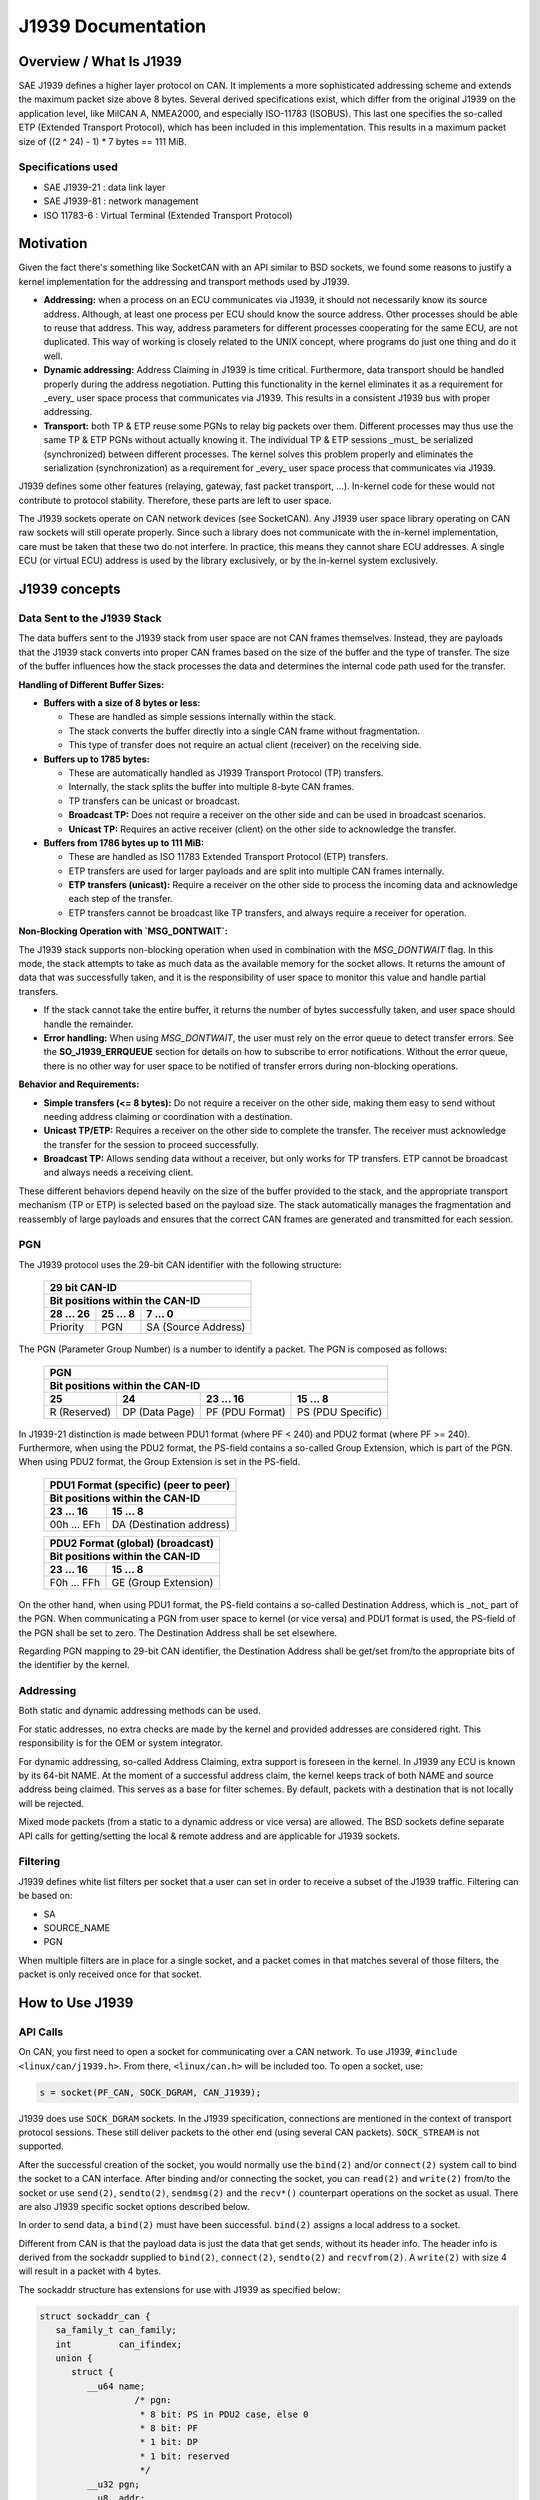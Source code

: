 .. SPDX-License-Identifier: (GPL-2.0 OR MIT)

===================
J1939 Documentation
===================

Overview / What Is J1939
========================

SAE J1939 defines a higher layer protocol on CAN. It implements a more
sophisticated addressing scheme and extends the maximum packet size above 8
bytes. Several derived specifications exist, which differ from the original
J1939 on the application level, like MilCAN A, NMEA2000, and especially
ISO-11783 (ISOBUS). This last one specifies the so-called ETP (Extended
Transport Protocol), which has been included in this implementation. This
results in a maximum packet size of ((2 ^ 24) - 1) * 7 bytes == 111 MiB.

Specifications used
-------------------

* SAE J1939-21 : data link layer
* SAE J1939-81 : network management
* ISO 11783-6  : Virtual Terminal (Extended Transport Protocol)

.. _j1939-motivation:

Motivation
==========

Given the fact there's something like SocketCAN with an API similar to BSD
sockets, we found some reasons to justify a kernel implementation for the
addressing and transport methods used by J1939.

* **Addressing:** when a process on an ECU communicates via J1939, it should
  not necessarily know its source address. Although, at least one process per
  ECU should know the source address. Other processes should be able to reuse
  that address. This way, address parameters for different processes
  cooperating for the same ECU, are not duplicated. This way of working is
  closely related to the UNIX concept, where programs do just one thing and do
  it well.

* **Dynamic addressing:** Address Claiming in J1939 is time critical.
  Furthermore, data transport should be handled properly during the address
  negotiation. Putting this functionality in the kernel eliminates it as a
  requirement for _every_ user space process that communicates via J1939. This
  results in a consistent J1939 bus with proper addressing.

* **Transport:** both TP & ETP reuse some PGNs to relay big packets over them.
  Different processes may thus use the same TP & ETP PGNs without actually
  knowing it. The individual TP & ETP sessions _must_ be serialized
  (synchronized) between different processes. The kernel solves this problem
  properly and eliminates the serialization (synchronization) as a requirement
  for _every_ user space process that communicates via J1939.

J1939 defines some other features (relaying, gateway, fast packet transport,
...). In-kernel code for these would not contribute to protocol stability.
Therefore, these parts are left to user space.

The J1939 sockets operate on CAN network devices (see SocketCAN). Any J1939
user space library operating on CAN raw sockets will still operate properly.
Since such a library does not communicate with the in-kernel implementation, care
must be taken that these two do not interfere. In practice, this means they
cannot share ECU addresses. A single ECU (or virtual ECU) address is used by
the library exclusively, or by the in-kernel system exclusively.

J1939 concepts
==============

Data Sent to the J1939 Stack
----------------------------

The data buffers sent to the J1939 stack from user space are not CAN frames
themselves. Instead, they are payloads that the J1939 stack converts into
proper CAN frames based on the size of the buffer and the type of transfer. The
size of the buffer influences how the stack processes the data and determines
the internal code path used for the transfer.

**Handling of Different Buffer Sizes:**

- **Buffers with a size of 8 bytes or less:**

  - These are handled as simple sessions internally within the stack.

  - The stack converts the buffer directly into a single CAN frame without
    fragmentation.

  - This type of transfer does not require an actual client (receiver) on the
    receiving side.

- **Buffers up to 1785 bytes:**

  - These are automatically handled as J1939 Transport Protocol (TP) transfers.

  - Internally, the stack splits the buffer into multiple 8-byte CAN frames.

  - TP transfers can be unicast or broadcast.

  - **Broadcast TP:** Does not require a receiver on the other side and can be
    used in broadcast scenarios.

  - **Unicast TP:** Requires an active receiver (client) on the other side to
    acknowledge the transfer.

- **Buffers from 1786 bytes up to 111 MiB:**

  - These are handled as ISO 11783 Extended Transport Protocol (ETP) transfers.

  - ETP transfers are used for larger payloads and are split into multiple CAN
    frames internally.

  - **ETP transfers (unicast):** Require a receiver on the other side to
    process the incoming data and acknowledge each step of the transfer.

  - ETP transfers cannot be broadcast like TP transfers, and always require a
    receiver for operation.

**Non-Blocking Operation with `MSG_DONTWAIT`:**

The J1939 stack supports non-blocking operation when used in combination with
the `MSG_DONTWAIT` flag. In this mode, the stack attempts to take as much data
as the available memory for the socket allows. It returns the amount of data
that was successfully taken, and it is the responsibility of user space to
monitor this value and handle partial transfers.

- If the stack cannot take the entire buffer, it returns the number of bytes
  successfully taken, and user space should handle the remainder.

- **Error handling:** When using `MSG_DONTWAIT`, the user must rely on the
  error queue to detect transfer errors. See the **SO_J1939_ERRQUEUE** section
  for details on how to subscribe to error notifications. Without the error
  queue, there is no other way for user space to be notified of transfer errors
  during non-blocking operations.

**Behavior and Requirements:**

- **Simple transfers (<= 8 bytes):** Do not require a receiver on the other
  side, making them easy to send without needing address claiming or
  coordination with a destination.

- **Unicast TP/ETP:** Requires a receiver on the other side to complete the
  transfer. The receiver must acknowledge the transfer for the session to
  proceed successfully.

- **Broadcast TP:** Allows sending data without a receiver, but only works for
  TP transfers. ETP cannot be broadcast and always needs a receiving client.

These different behaviors depend heavily on the size of the buffer provided to
the stack, and the appropriate transport mechanism (TP or ETP) is selected
based on the payload size. The stack automatically manages the fragmentation
and reassembly of large payloads and ensures that the correct CAN frames are
generated and transmitted for each session.

PGN
---

The J1939 protocol uses the 29-bit CAN identifier with the following structure:

  ============  ==============  ====================
  29 bit CAN-ID
  --------------------------------------------------
  Bit positions within the CAN-ID
  --------------------------------------------------
  28 ... 26     25 ... 8        7 ... 0
  ============  ==============  ====================
  Priority      PGN             SA (Source Address)
  ============  ==============  ====================

The PGN (Parameter Group Number) is a number to identify a packet. The PGN
is composed as follows:

  ============  ==============  =================  =================
  PGN
  ------------------------------------------------------------------
  Bit positions within the CAN-ID
  ------------------------------------------------------------------
  25            24              23 ... 16          15 ... 8
  ============  ==============  =================  =================
  R (Reserved)  DP (Data Page)  PF (PDU Format)    PS (PDU Specific)
  ============  ==============  =================  =================

In J1939-21 distinction is made between PDU1 format (where PF < 240) and PDU2
format (where PF >= 240). Furthermore, when using the PDU2 format, the PS-field
contains a so-called Group Extension, which is part of the PGN. When using PDU2
format, the Group Extension is set in the PS-field.

  ==============  ========================
  PDU1 Format (specific) (peer to peer)
  ----------------------------------------
  Bit positions within the CAN-ID
  ----------------------------------------
  23 ... 16       15 ... 8
  ==============  ========================
  00h ... EFh     DA (Destination address)
  ==============  ========================

  ==============  ========================
  PDU2 Format (global) (broadcast)
  ----------------------------------------
  Bit positions within the CAN-ID
  ----------------------------------------
  23 ... 16       15 ... 8
  ==============  ========================
  F0h ... FFh     GE (Group Extension)
  ==============  ========================

On the other hand, when using PDU1 format, the PS-field contains a so-called
Destination Address, which is _not_ part of the PGN. When communicating a PGN
from user space to kernel (or vice versa) and PDU1 format is used, the PS-field
of the PGN shall be set to zero. The Destination Address shall be set
elsewhere.

Regarding PGN mapping to 29-bit CAN identifier, the Destination Address shall
be get/set from/to the appropriate bits of the identifier by the kernel.


Addressing
----------

Both static and dynamic addressing methods can be used.

For static addresses, no extra checks are made by the kernel and provided
addresses are considered right. This responsibility is for the OEM or system
integrator.

For dynamic addressing, so-called Address Claiming, extra support is foreseen
in the kernel. In J1939 any ECU is known by its 64-bit NAME. At the moment of
a successful address claim, the kernel keeps track of both NAME and source
address being claimed. This serves as a base for filter schemes. By default,
packets with a destination that is not locally will be rejected.

Mixed mode packets (from a static to a dynamic address or vice versa) are
allowed. The BSD sockets define separate API calls for getting/setting the
local & remote address and are applicable for J1939 sockets.

Filtering
---------

J1939 defines white list filters per socket that a user can set in order to
receive a subset of the J1939 traffic. Filtering can be based on:

* SA
* SOURCE_NAME
* PGN

When multiple filters are in place for a single socket, and a packet comes in
that matches several of those filters, the packet is only received once for
that socket.

How to Use J1939
================

API Calls
---------

On CAN, you first need to open a socket for communicating over a CAN network.
To use J1939, ``#include <linux/can/j1939.h>``. From there, ``<linux/can.h>`` will be
included too. To open a socket, use:

.. code-block:: C

    s = socket(PF_CAN, SOCK_DGRAM, CAN_J1939);

J1939 does use ``SOCK_DGRAM`` sockets. In the J1939 specification, connections are
mentioned in the context of transport protocol sessions. These still deliver
packets to the other end (using several CAN packets). ``SOCK_STREAM`` is not
supported.

After the successful creation of the socket, you would normally use the ``bind(2)``
and/or ``connect(2)`` system call to bind the socket to a CAN interface. After
binding and/or connecting the socket, you can ``read(2)`` and ``write(2)`` from/to the
socket or use ``send(2)``, ``sendto(2)``, ``sendmsg(2)`` and the ``recv*()`` counterpart
operations on the socket as usual. There are also J1939 specific socket options
described below.

In order to send data, a ``bind(2)`` must have been successful. ``bind(2)`` assigns a
local address to a socket.

Different from CAN is that the payload data is just the data that get sends,
without its header info. The header info is derived from the sockaddr supplied
to ``bind(2)``, ``connect(2)``, ``sendto(2)`` and ``recvfrom(2)``. A ``write(2)`` with size 4 will
result in a packet with 4 bytes.

The sockaddr structure has extensions for use with J1939 as specified below:

.. code-block:: C

      struct sockaddr_can {
         sa_family_t can_family;
         int         can_ifindex;
         union {
            struct {
               __u64 name;
                        /* pgn:
                         * 8 bit: PS in PDU2 case, else 0
                         * 8 bit: PF
                         * 1 bit: DP
                         * 1 bit: reserved
                         */
               __u32 pgn;
               __u8  addr;
            } j1939;
         } can_addr;
      }

``can_family`` & ``can_ifindex`` serve the same purpose as for other SocketCAN sockets.

``can_addr.j1939.pgn`` specifies the PGN (max 0x3ffff). Individual bits are
specified above.

``can_addr.j1939.name`` contains the 64-bit J1939 NAME.

``can_addr.j1939.addr`` contains the address.

The ``bind(2)`` system call assigns the local address, i.e. the source address when
sending packages. If a PGN during ``bind(2)`` is set, it's used as a RX filter.
I.e. only packets with a matching PGN are received. If an ADDR or NAME is set
it is used as a receive filter, too. It will match the destination NAME or ADDR
of the incoming packet. The NAME filter will work only if appropriate Address
Claiming for this name was done on the CAN bus and registered/cached by the
kernel.

On the other hand ``connect(2)`` assigns the remote address, i.e. the destination
address. The PGN from ``connect(2)`` is used as the default PGN when sending
packets. If ADDR or NAME is set it will be used as the default destination ADDR
or NAME. Further a set ADDR or NAME during ``connect(2)`` is used as a receive
filter. It will match the source NAME or ADDR of the incoming packet.

Both ``write(2)`` and ``send(2)`` will send a packet with local address from ``bind(2)`` and the
remote address from ``connect(2)``. Use ``sendto(2)`` to overwrite the destination
address.

If ``can_addr.j1939.name`` is set (!= 0) the NAME is looked up by the kernel and
the corresponding ADDR is used. If ``can_addr.j1939.name`` is not set (== 0),
``can_addr.j1939.addr`` is used.

When creating a socket, reasonable defaults are set. Some options can be
modified with ``setsockopt(2)`` & ``getsockopt(2)``.

RX path related options:

- ``SO_J1939_FILTER`` - configure array of filters
- ``SO_J1939_PROMISC`` - disable filters set by ``bind(2)`` and ``connect(2)``

By default no broadcast packets can be send or received. To enable sending or
receiving broadcast packets use the socket option ``SO_BROADCAST``:

.. code-block:: C

     int value = 1;
     setsockopt(sock, SOL_SOCKET, SO_BROADCAST, &value, sizeof(value));

The following diagram illustrates the RX path:

.. code::

                    +--------------------+
                    |  incoming packet   |
                    +--------------------+
                              |
                              V
                    +--------------------+
                    | SO_J1939_PROMISC?  |
                    +--------------------+
                             |  |
                         no  |  | yes
                             |  |
                   .---------'  `---------.
                   |                      |
     +---------------------------+        |
     | bind() + connect() +      |        |
     | SOCK_BROADCAST filter     |        |
     +---------------------------+        |
                   |                      |
                   |<---------------------'
                   V
     +---------------------------+
     |      SO_J1939_FILTER      |
     +---------------------------+
                   |
                   V
     +---------------------------+
     |        socket recv()      |
     +---------------------------+

TX path related options:
``SO_J1939_SEND_PRIO`` - change default send priority for the socket

Message Flags during send() and Related System Calls
^^^^^^^^^^^^^^^^^^^^^^^^^^^^^^^^^^^^^^^^^^^^^^^^^^^^

``send(2)``, ``sendto(2)`` and ``sendmsg(2)`` take a 'flags' argument. Currently
supported flags are:

* ``MSG_DONTWAIT``, i.e. non-blocking operation.

recvmsg(2)
^^^^^^^^^^

In most cases ``recvmsg(2)`` is needed if you want to extract more information than
``recvfrom(2)`` can provide. For example package priority and timestamp. The
Destination Address, name and packet priority (if applicable) are attached to
the msghdr in the ``recvmsg(2)`` call. They can be extracted using ``cmsg(3)`` macros,
with ``cmsg_level == SOL_J1939 && cmsg_type == SCM_J1939_DEST_ADDR``,
``SCM_J1939_DEST_NAME`` or ``SCM_J1939_PRIO``. The returned data is a ``uint8_t`` for
``priority`` and ``dst_addr``, and ``uint64_t`` for ``dst_name``.

.. code-block:: C

	uint8_t priority, dst_addr;
	uint64_t dst_name;

	for (cmsg = CMSG_FIRSTHDR(&msg); cmsg; cmsg = CMSG_NXTHDR(&msg, cmsg)) {
		switch (cmsg->cmsg_level) {
		case SOL_CAN_J1939:
			if (cmsg->cmsg_type == SCM_J1939_DEST_ADDR)
				dst_addr = *CMSG_DATA(cmsg);
			else if (cmsg->cmsg_type == SCM_J1939_DEST_NAME)
				memcpy(&dst_name, CMSG_DATA(cmsg), cmsg->cmsg_len - CMSG_LEN(0));
			else if (cmsg->cmsg_type == SCM_J1939_PRIO)
				priority = *CMSG_DATA(cmsg);
			break;
		}
	}

setsockopt(2)
^^^^^^^^^^^^^

The ``setsockopt(2)`` function is used to configure various socket-level
options for J1939 communication. The following options are supported:

``SO_J1939_FILTER``
~~~~~~~~~~~~~~~~~~~

The ``SO_J1939_FILTER`` option is essential when the default behavior of
``bind(2)`` and ``connect(2)`` is insufficient for specific use cases. By
default, ``bind(2)`` and ``connect(2)`` allow a socket to be associated with a
single unicast or broadcast address. However, there are scenarios where finer
control over the incoming messages is required, such as filtering by Parameter
Group Number (PGN) rather than by addresses.

For example, in a system where multiple types of J1939 messages are being
transmitted, a process might only be interested in a subset of those messages,
such as specific PGNs, and not want to receive all messages destined for its
address or broadcast to the bus.

By applying the ``SO_J1939_FILTER`` option, you can filter messages based on:

- **Source Address (SA)**: Filter messages coming from specific source
  addresses.

- **Source Name**: Filter messages coming from ECUs with specific NAME
  identifiers.

- **Parameter Group Number (PGN)**: Focus on receiving messages with specific
  PGNs, filtering out irrelevant ones.

This filtering mechanism is particularly useful when:

- You want to receive a subset of messages based on their PGNs, even if the
  address is the same.

- You need to handle both broadcast and unicast messages but only care about
  certain message types or parameters.

- The ``bind(2)`` and ``connect(2)`` functions only allow binding to a single
  address, which might not be sufficient if the process needs to handle multiple
  PGNs but does not want to open multiple sockets.

To remove existing filters, you can pass ``optval == NULL`` or ``optlen == 0``
to ``setsockopt(2)``. This will clear all currently set filters. If you want to
**update** the set of filters, you must pass the updated filter set to
``setsockopt(2)``, as the new filter set will **replace** the old one entirely.
This behavior ensures that any previous filter configuration is discarded and
only the new set is applied.

Example of removing all filters:

.. code-block:: c

    setsockopt(sock, SOL_CAN_J1939, SO_J1939_FILTER, NULL, 0);

**Maximum number of filters:** The maximum amount of filters that can be
applied using ``SO_J1939_FILTER`` is defined by ``J1939_FILTER_MAX``, which is
set to 512. This means you can configure up to 512 individual filters to match
your specific filtering needs.

Practical use case: **Monitoring Address Claiming**

One practical use case is monitoring the J1939 address claiming process by
filtering for specific PGNs related to address claiming. This allows a process
to monitor and handle address claims without processing unrelated messages.

Example:

.. code-block:: c

    struct j1939_filter filt[] = {
        {
            .pgn = J1939_PGN_ADDRESS_CLAIMED,
            .pgn_mask = J1939_PGN_PDU1_MAX,
        }, {
            .pgn = J1939_PGN_REQUEST,
            .pgn_mask = J1939_PGN_PDU1_MAX,
        }, {
            .pgn = J1939_PGN_ADDRESS_COMMANDED,
            .pgn_mask = J1939_PGN_MAX,
        },
    };
    setsockopt(sock, SOL_CAN_J1939, SO_J1939_FILTER, &filt, sizeof(filt));

In this example, the socket will only receive messages with the PGNs related to
address claiming: ``J1939_PGN_ADDRESS_CLAIMED``, ``J1939_PGN_REQUEST``, and
``J1939_PGN_ADDRESS_COMMANDED``. This is particularly useful in scenarios where
you want to monitor and process address claims without being overwhelmed by
other traffic on the J1939 network.

``SO_J1939_PROMISC``
~~~~~~~~~~~~~~~~~~~~

The ``SO_J1939_PROMISC`` option enables socket-level promiscuous mode. When
this option is enabled, the socket will receive all J1939 traffic, regardless
of any filters set by ``bind()`` or ``connect()``. This is analogous to
enabling promiscuous mode for an Ethernet interface, where all traffic on the
network segment is captured.

However, **`SO_J1939_FILTER` has a higher priority** compared to
``SO_J1939_PROMISC``. This means that even in promiscuous mode, you can reduce
the number of packets received by applying specific filters with
`SO_J1939_FILTER`. The filters will limit which packets are passed to the
socket, allowing for more refined traffic selection while promiscuous mode is
active.

The acceptable value size for this option is ``sizeof(int)``, and the value is
only differentiated between `0` and non-zero. A value of `0` disables
promiscuous mode, while any non-zero value enables it.

This combination can be useful for debugging or monitoring specific types of
traffic while still capturing a broad set of messages.

Example:

.. code-block:: c

    int value = 1;
    setsockopt(sock, SOL_CAN_J1939, SO_J1939_PROMISC, &value, sizeof(value));

In this example, setting ``value`` to any non-zero value (e.g., `1`) enables
promiscuous mode, allowing the socket to receive all J1939 traffic on the
network.

``SO_BROADCAST``
~~~~~~~~~~~~~~~~

The ``SO_BROADCAST`` option enables the sending and receiving of broadcast
messages. By default, broadcast messages are disabled for J1939 sockets. When
this option is enabled, the socket will be allowed to send and receive
broadcast packets on the J1939 network.

Due to the nature of the CAN bus as a shared medium, all messages transmitted
on the bus are visible to all participants. In the context of J1939,
broadcasting refers to using a specific destination address field, where the
destination address is set to a value that indicates the message is intended
for all participants (usually a global address such as 0xFF). Enabling the
broadcast option allows the socket to send and receive such broadcast messages.

The acceptable value size for this option is ``sizeof(int)``, and the value is
only differentiated between `0` and non-zero. A value of `0` disables the
ability to send and receive broadcast messages, while any non-zero value
enables it.

Example:

.. code-block:: c

    int value = 1;
    setsockopt(sock, SOL_SOCKET, SO_BROADCAST, &value, sizeof(value));

In this example, setting ``value`` to any non-zero value (e.g., `1`) enables
the socket to send and receive broadcast messages.

``SO_J1939_SEND_PRIO``
~~~~~~~~~~~~~~~~~~~~~~

The ``SO_J1939_SEND_PRIO`` option sets the priority of outgoing J1939 messages
for the socket. In J1939, messages can have different priorities, and lower
numerical values indicate higher priority. This option allows the user to
control the priority of messages sent from the socket by adjusting the priority
bits in the CAN identifier.

The acceptable value **size** for this option is ``sizeof(int)``, and the value
is expected to be in the range of 0 to 7, where `0` is the highest priority,
and `7` is the lowest. By default, the priority is set to `6` if this option is
not explicitly configured.

Note that the priority values `0` and `1` can only be set if the process has
the `CAP_NET_ADMIN` capability. These are reserved for high-priority traffic
and require administrative privileges.

Example:

.. code-block:: c

    int prio = 3;  // Priority value between 0 (highest) and 7 (lowest)
    setsockopt(sock, SOL_CAN_J1939, SO_J1939_SEND_PRIO, &prio, sizeof(prio));

In this example, the priority is set to `3`, meaning the outgoing messages will
be sent with a moderate priority level.

``SO_J1939_ERRQUEUE``
~~~~~~~~~~~~~~~~~~~~~

The ``SO_J1939_ERRQUEUE`` option enables the socket to receive error messages
from the error queue, providing diagnostic information about transmission
failures, protocol violations, or other issues that occur during J1939
communication. Once this option is set, user space is required to handle
``MSG_ERRQUEUE`` messages.

Setting ``SO_J1939_ERRQUEUE`` to ``0`` will purge any currently present error
messages in the error queue. When enabled, error messages can be retrieved
using the ``recvmsg(2)`` system call.

When subscribing to the error queue, the following error events can be
accessed:

- **``J1939_EE_INFO_TX_ABORT``**: Transmission abort errors.
- **``J1939_EE_INFO_RX_RTS``**: Reception of RTS (Request to Send) control
  frames.
- **``J1939_EE_INFO_RX_DPO``**: Reception of data packets with Data Page Offset
  (DPO).
- **``J1939_EE_INFO_RX_ABORT``**: Reception abort errors.

The error queue can be used to correlate errors with specific message transfer
sessions using the session ID (``tskey``). The session ID is assigned via the
``SOF_TIMESTAMPING_OPT_ID`` flag, which is set by enabling the
``SO_TIMESTAMPING`` option.

If ``SO_J1939_ERRQUEUE`` is activated, the user is required to pull messages
from the error queue, meaning that using plain ``recv(2)`` is not sufficient
anymore. The user must use ``recvmsg(2)`` with appropriate flags to handle
error messages. Failure to do so can result in the socket becoming blocked with
unprocessed error messages in the queue.

It is **recommended** that ``SO_J1939_ERRQUEUE`` be used in combination with
``SO_TIMESTAMPING`` in most cases. This enables proper error handling along
with session tracking and timestamping, providing a more detailed analysis of
message transfers and errors.

The acceptable value **size** for this option is ``sizeof(int)``, and the value
is only differentiated between ``0`` and non-zero. A value of ``0`` disables
error queue reception and purges any existing error messages, while any
non-zero value enables it.

Example:

.. code-block:: c

    int enable = 1;  // Enable error queue reception
    setsockopt(sock, SOL_CAN_J1939, SO_J1939_ERRQUEUE, &enable, sizeof(enable));

    // Enable timestamping with session tracking via tskey
    int timestamping = SOF_TIMESTAMPING_OPT_ID | SOF_TIMESTAMPING_TX_ACK |
                       SOF_TIMESTAMPING_TX_SCHED |
                       SOF_TIMESTAMPING_RX_SOFTWARE | SOF_TIMESTAMPING_OPT_CMSG;
    setsockopt(sock, SOL_SOCKET, SO_TIMESTAMPING, &timestamping,
               sizeof(timestamping));

When enabled, error messages can be retrieved using ``recvmsg(2)``. By
combining ``SO_J1939_ERRQUEUE`` with ``SO_TIMESTAMPING`` (with
``SOF_TIMESTAMPING_OPT_ID`` and ``SOF_TIMESTAMPING_OPT_CMSG`` enabled), the
user can track message transfers, retrieve precise timestamps, and correlate
errors with specific sessions.

For more information on enabling timestamps and session tracking, refer to the
`SO_TIMESTAMPING` section.

``SO_TIMESTAMPING``
~~~~~~~~~~~~~~~~~~~

The ``SO_TIMESTAMPING`` option allows the socket to receive timestamps for
various events related to message transmissions and receptions in J1939. This
option is often used in combination with ``SO_J1939_ERRQUEUE`` to provide
detailed diagnostic information, session tracking, and precise timing data for
message transfers.

In J1939, all payloads provided by user space, regardless of size, are
processed by the kernel as **sessions**. This includes both single-frame
messages (up to 8 bytes) and multi-frame protocols such as the Transport
Protocol (TP) and Extended Transport Protocol (ETP). Even for small,
single-frame messages, the kernel creates a session to manage the transmission
and reception. The concept of sessions allows the kernel to manage various
aspects of the protocol, such as reassembling multi-frame messages and tracking
the status of transmissions.

When receiving extended error messages from the error queue, the error
information is delivered through a `struct sock_extended_err`, accessible via
the control message (``cmsg``) retrieved using the ``recvmsg(2)`` system call.

There are two typical origins for the extended error messages in J1939:

1. ``serr->ee_origin == SO_EE_ORIGIN_TIMESTAMPING``:

   In this case, the `serr->ee_info` field will contain one of the following
   timestamp types:

   - ``SCM_TSTAMP_SCHED``: This timestamp is valid for Extended Transport
     Protocol (ETP) transfers and simple transfers (8 bytes or less). It
     indicates when a message or set of frames has been scheduled for
     transmission.

     - For simple transfers (8 bytes or less), it marks the point when the
       message is queued and ready to be sent onto the CAN bus.

     - For ETP transfers, it is sent after receiving a CTS (Clear to Send)
       frame on the sender side, indicating that a new set of frames has been
       scheduled for transmission.

     - The Transport Protocol (TP) case is currently not implemented for this
       timestamp.

     - On the receiver side, the counterpart to this event for ETP is
       represented by the ``J1939_EE_INFO_RX_DPO`` message, which indicates the
       reception of a Data Page Offset (DPO) control frame.

   - ``SCM_TSTAMP_ACK``: This timestamp indicates the acknowledgment of the
     message or session.

     - For simple transfers (8 bytes or less), it marks when the message has
       been sent and an echo confirmation has been received from the CAN
       controller, indicating that the frame was transmitted onto the bus.

     - For multi-frame transfers (TP or ETP), it signifies that the entire
       session has been acknowledged, typically after receiving the End of
       Message Acknowledgment (EOMA) packet.

2. ``serr->ee_origin == SO_EE_ORIGIN_LOCAL``:

   In this case, the `serr->ee_info` field will contain one of the following
   J1939 stack-specific message types:

   - ``J1939_EE_INFO_TX_ABORT``: This message indicates that the transmission
     of a message or session was aborted. The cause of the abort can come from
     various sources:

     - **CAN stack failure**: The J1939 stack was unable to pass the frame to
       the CAN framework for transmission.

     - **Echo failure**: The J1939 stack did not receive an echo confirmation
       from the CAN controller, meaning the frame may not have been successfully
       transmitted to the CAN bus.

     - **Protocol-level issues**: For multi-frame transfers (TP/ETP), this
       could include protocol-related errors, such as an abort signaled by the
       receiver or a timeout at the protocol level, which causes the session to
       terminate prematurely.

     - The corresponding error code is stored in ``serr->ee_data``
       (``session->err`` on kernel side), providing additional details about
       the specific reason for the abort.

   - ``J1939_EE_INFO_RX_RTS``: This message indicates that the J1939 stack has
     received a Request to Send (RTS) control frame, signaling the start of a
     multi-frame transfer using the Transport Protocol (TP) or Extended
     Transport Protocol (ETP).

     - It informs the receiver that the sender is ready to transmit a
       multi-frame message and includes details about the total message size
       and the number of frames to be sent.

     - Statistics such as ``J1939_NLA_TOTAL_SIZE``, ``J1939_NLA_PGN``,
       ``J1939_NLA_SRC_NAME``, and ``J1939_NLA_DEST_NAME`` are provided along
       with the ``J1939_EE_INFO_RX_RTS`` message, giving detailed information
       about the incoming transfer.

   - ``J1939_EE_INFO_RX_DPO``: This message indicates that the J1939 stack has
     received a Data Page Offset (DPO) control frame, which is part of the
     Extended Transport Protocol (ETP).

     - The DPO frame signals the continuation of an ETP multi-frame message by
       indicating the offset position in the data being transferred. It helps
       the receiver manage large data sets by identifying which portion of the
       message is being received.

     - It is typically paired with a corresponding ``SCM_TSTAMP_SCHED`` event
       on the sender side, which indicates when the next set of frames is
       scheduled for transmission.

     - This event includes statistics such as ``J1939_NLA_BYTES_ACKED``, which
       tracks the number of bytes acknowledged up to that point in the session.

   - ``J1939_EE_INFO_RX_ABORT``: This message indicates that the reception of a
     multi-frame message (Transport Protocol or Extended Transport Protocol) has
     been aborted.

     - The abort can be triggered by protocol-level errors such as timeouts, an
       unexpected frame, or a specific abort request from the sender.

     - This message signals that the receiver cannot continue processing the
       transfer, and the session is terminated.

     - The corresponding error code is stored in ``serr->ee_data``
       (``session->err`` on kernel side ), providing further details about the
       reason for the abort, such as protocol violations or timeouts.

     - After receiving this message, the receiver discards the partially received
       frames, and the multi-frame session is considered incomplete.

In both cases, if ``SOF_TIMESTAMPING_OPT_ID`` is enabled, ``serr->ee_data``
will be set to the session’s unique identifier (``session->tskey``). This
allows user space to track message transfers by their session identifier across
multiple frames or stages.

In all other cases, ``serr->ee_errno`` will be set to ``ENOMSG``, except for
the ``J1939_EE_INFO_TX_ABORT`` and ``J1939_EE_INFO_RX_ABORT`` cases, where the
kernel sets ``serr->ee_data`` to the error stored in ``session->err``.  All
protocol-specific errors are converted to standard kernel error values and
stored in ``session->err``. These error values are unified across system calls
and ``serr->ee_errno``.  Some of the known error values are described in the
`Error Codes in the J1939 Stack` section.

When the `J1939_EE_INFO_RX_RTS` message is provided, it will include the
following statistics for multi-frame messages (TP and ETP):

  - ``J1939_NLA_TOTAL_SIZE``: Total size of the message in the session.
  - ``J1939_NLA_PGN``: Parameter Group Number (PGN) identifying the message type.
  - ``J1939_NLA_SRC_NAME``: 64-bit name of the source ECU.
  - ``J1939_NLA_DEST_NAME``: 64-bit name of the destination ECU.
  - ``J1939_NLA_SRC_ADDR``: 8-bit source address of the sending ECU.
  - ``J1939_NLA_DEST_ADDR``: 8-bit destination address of the receiving ECU.

- For other messages (including single-frame messages), only the following
  statistic is included:

  - ``J1939_NLA_BYTES_ACKED``: Number of bytes successfully acknowledged in the
    session.

The key flags for ``SO_TIMESTAMPING`` include:

- ``SOF_TIMESTAMPING_OPT_ID``: Enables the use of a unique session identifier
  (``tskey``) for each transfer. This identifier helps track message transfers
  and errors as distinct sessions in user space. When this option is enabled,
  ``serr->ee_data`` will be set to ``session->tskey``.

- ``SOF_TIMESTAMPING_OPT_CMSG``: Sends timestamp information through control
  messages (``struct scm_timestamping``), allowing the application to retrieve
  timestamps alongside the data.

- ``SOF_TIMESTAMPING_TX_SCHED``: Provides the timestamp for when a message is
  scheduled for transmission (``SCM_TSTAMP_SCHED``).

- ``SOF_TIMESTAMPING_TX_ACK``: Provides the timestamp for when a message
  transmission is fully acknowledged (``SCM_TSTAMP_ACK``).

- ``SOF_TIMESTAMPING_RX_SOFTWARE``: Provides timestamps for reception-related
  events (e.g., ``J1939_EE_INFO_RX_RTS``, ``J1939_EE_INFO_RX_DPO``,
  ``J1939_EE_INFO_RX_ABORT``).

These flags enable detailed monitoring of message lifecycles, including
transmission scheduling, acknowledgments, reception timestamps, and gathering
detailed statistics about the communication session, especially for multi-frame
payloads like TP and ETP.

Example:

.. code-block:: c

    // Enable timestamping with various options, including session tracking and
    // statistics
    int sock_opt = SOF_TIMESTAMPING_OPT_CMSG |
                   SOF_TIMESTAMPING_TX_ACK |
                   SOF_TIMESTAMPING_TX_SCHED |
                   SOF_TIMESTAMPING_OPT_ID |
                   SOF_TIMESTAMPING_RX_SOFTWARE;

    setsockopt(sock, SOL_SOCKET, SO_TIMESTAMPING, &sock_opt, sizeof(sock_opt));



Dynamic Addressing
------------------

Distinction has to be made between using the claimed address and doing an
address claim. To use an already claimed address, one has to fill in the
``j1939.name`` member and provide it to ``bind(2)``. If the name had claimed an address
earlier, all further messages being sent will use that address. And the
``j1939.addr`` member will be ignored.

An exception on this is PGN 0x0ee00. This is the "Address Claim/Cannot Claim
Address" message and the kernel will use the ``j1939.addr`` member for that PGN if
necessary.

To claim an address following code example can be used:

.. code-block:: C

	struct sockaddr_can baddr = {
		.can_family = AF_CAN,
		.can_addr.j1939 = {
			.name = name,
			.addr = J1939_IDLE_ADDR,
			.pgn = J1939_NO_PGN,	/* to disable bind() rx filter for PGN */
		},
		.can_ifindex = if_nametoindex("can0"),
	};

	bind(sock, (struct sockaddr *)&baddr, sizeof(baddr));

	/* for Address Claiming broadcast must be allowed */
	int value = 1;
	setsockopt(sock, SOL_SOCKET, SO_BROADCAST, &value, sizeof(value));

	/* configured advanced RX filter with PGN needed for Address Claiming */
	const struct j1939_filter filt[] = {
		{
			.pgn = J1939_PGN_ADDRESS_CLAIMED,
			.pgn_mask = J1939_PGN_PDU1_MAX,
		}, {
			.pgn = J1939_PGN_REQUEST,
			.pgn_mask = J1939_PGN_PDU1_MAX,
		}, {
			.pgn = J1939_PGN_ADDRESS_COMMANDED,
			.pgn_mask = J1939_PGN_MAX,
		},
	};

	setsockopt(sock, SOL_CAN_J1939, SO_J1939_FILTER, &filt, sizeof(filt));

	uint64_t dat = htole64(name);
	const struct sockaddr_can saddr = {
		.can_family = AF_CAN,
		.can_addr.j1939 = {
			.pgn = J1939_PGN_ADDRESS_CLAIMED,
			.addr = J1939_NO_ADDR,
		},
	};

	/* Afterwards do a sendto(2) with data set to the NAME (Little Endian). If the
	 * NAME provided, does not match the j1939.name provided to bind(2), EPROTO
	 * will be returned.
	 */
	sendto(sock, dat, sizeof(dat), 0, (const struct sockaddr *)&saddr, sizeof(saddr));

If no-one else contests the address claim within 250ms after transmission, the
kernel marks the NAME-SA assignment as valid. The valid assignment will be kept
among other valid NAME-SA assignments. From that point, any socket bound to the
NAME can send packets.

If another ECU claims the address, the kernel will mark the NAME-SA expired.
No socket bound to the NAME can send packets (other than address claims). To
claim another address, some socket bound to NAME, must ``bind(2)`` again, but with
only ``j1939.addr`` changed to the new SA, and must then send a valid address claim
packet. This restarts the state machine in the kernel (and any other
participant on the bus) for this NAME.

``can-utils`` also include the ``j1939acd`` tool, so it can be used as code example or as
default Address Claiming daemon.

Send Examples
-------------

Static Addressing
^^^^^^^^^^^^^^^^^

This example will send a PGN (0x12300) from SA 0x20 to DA 0x30.

Bind:

.. code-block:: C

	struct sockaddr_can baddr = {
		.can_family = AF_CAN,
		.can_addr.j1939 = {
			.name = J1939_NO_NAME,
			.addr = 0x20,
			.pgn = J1939_NO_PGN,
		},
		.can_ifindex = if_nametoindex("can0"),
	};

	bind(sock, (struct sockaddr *)&baddr, sizeof(baddr));

Now, the socket 'sock' is bound to the SA 0x20. Since no ``connect(2)`` was called,
at this point we can use only ``sendto(2)`` or ``sendmsg(2)``.

Send:

.. code-block:: C

	const struct sockaddr_can saddr = {
		.can_family = AF_CAN,
		.can_addr.j1939 = {
			.name = J1939_NO_NAME;
			.addr = 0x30,
			.pgn = 0x12300,
		},
	};

	sendto(sock, dat, sizeof(dat), 0, (const struct sockaddr *)&saddr, sizeof(saddr));


Error Codes in the J1939 Stack
------------------------------

This section lists all potential kernel error codes that can be exposed to user
space when interacting with the J1939 stack. It includes both standard error
codes and those derived from protocol-specific abort codes.

- ``EAGAIN``: Operation would block; retry may succeed. One common reason is
  that an active TP or ETP session exists, and an attempt was made to start a
  new overlapping TP or ETP session between the same peers.

- ``ENETDOWN``: Network is down. This occurs when the CAN interface is switched
  to the "down" state.

- ``ENOBUFS``: No buffer space available. This error occurs when the CAN
  interface's transmit (TX) queue is full, and no more messages can be queued.

- ``EOVERFLOW``: Value too large for defined data type. In J1939, this can
  happen if the requested data lies outside of the queued buffer. For example,
  if a CTS (Clear to Send) requests an offset not available in the kernel buffer
  because user space did not provide enough data.

- ``EBUSY``: Device or resource is busy. For example, this occurs if an
  identical session is already active and the stack is unable to recover from
  the condition.

- ``EACCES``: Permission denied. This error can occur, for example, when
  attempting to send broadcast messages, but the socket is not configured with
  ``SO_BROADCAST``.

- ``EADDRNOTAVAIL``: Address not available. This error occurs in cases such as:

  - When attempting to use ``getsockname(2)`` to retrieve the peer's address,
    but the socket is not connected.

  - When trying to send data to or from a NAME, but address claiming for the
    NAME was not performed or detected by the stack.

- ``EBADFD``: File descriptor in bad state. This error can occur if:

  - Attempting to send data to an unbound socket.

  - The socket is bound but has no source name, and the source address is
    ``J1939_NO_ADDR``.

  - The ``can_ifindex`` is incorrect.

- ``EFAULT``: Bad address. Occurs mostly when the stack can't copy from or to a
  sockptr, when there is insufficient data from user space, or when the buffer
  provided by user space is not large enough for the requested data.

- ``EINTR``: A signal occurred before any data was transmitted; see ``signal(7)``.

- ``EINVAL``: Invalid argument passed. For example:

  - ``msg->msg_namelen`` is less than ``J1939_MIN_NAMELEN``.

  - ``addr->can_family`` is not equal to ``AF_CAN``.

  - An incorrect PGN was provided.

- ``ENODEV``: No such device. This happens when the CAN network device cannot
  be found for the provided ``can_ifindex`` or if ``can_ifindex`` is 0.

- ``ENOMEM``: Out of memory. Typically related to issues with memory allocation
  in the stack.

- ``ENOPROTOOPT``: Protocol not available. This can occur when using
  ``getsockopt(2)`` or ``setsockopt(2)`` if the requested socket option is not
  available.

- ``EDESTADDRREQ``: Destination address required. This error occurs:

  - In the case of ``connect(2)``, if the ``struct sockaddr *uaddr`` is ``NULL``.

  - In the case of ``send*(2)``, if there is an attempt to send an ETP message
    to a broadcast address.

- ``EDOM``: Argument out of domain. This error may happen if attempting to send
  a TP or ETP message to a PGN that is reserved for control PGNs for TP or ETP
  operations.

- ``EIO``: I/O error. This can occur if the amount of data provided to the
  socket for a TP or ETP session does not match the announced amount of data for
  the session.

- ``ENOENT``: No such file or directory. This can happen when the stack
  attempts to transfer CTS or EOMA but cannot find a matching receiving socket
  anymore.

- ``ENOIOCTLCMD``: No ioctls are available for the socket layer.

- ``EPERM``: Operation not permitted. For example, this can occur if a
  requested action requires ``CAP_NET_ADMIN`` privileges.

- ``ENETUNREACH``: Network unreachable. Most likely, this occurs when frames
  cannot be transmitted to the CAN bus.

- ``ETIME``: Timer expired. This can happen if a timeout occurs while
  attempting to send a simple message, for example, when an echo message from
  the controller is not received.

- ``EPROTO``: Protocol error.

  - Used for various protocol-level errors in J1939, including:

    - Duplicate sequence number.

    - Unexpected EDPO or ECTS packet.

    - Invalid PGN or offset in EDPO/ECTS.

    - Number of EDPO packets exceeded CTS allowance.

    - Any other protocol-level error.

- ``EMSGSIZE``: Message too long.

- ``ENOMSG``: No message available.

- ``EALREADY``: The ECU is already engaged in one or more connection-managed
  sessions and cannot support another.

- ``EHOSTUNREACH``: A timeout occurred, and the session was aborted.

- ``EBADMSG``: CTS (Clear to Send) messages were received during an active data
  transfer, causing an abort.

- ``ENOTRECOVERABLE``: The maximum retransmission request limit was reached,
  and the session cannot recover.

- ``ENOTCONN``: An unexpected data transfer packet was received.

- ``EILSEQ``: A bad sequence number was received, and the software could not
  recover.

